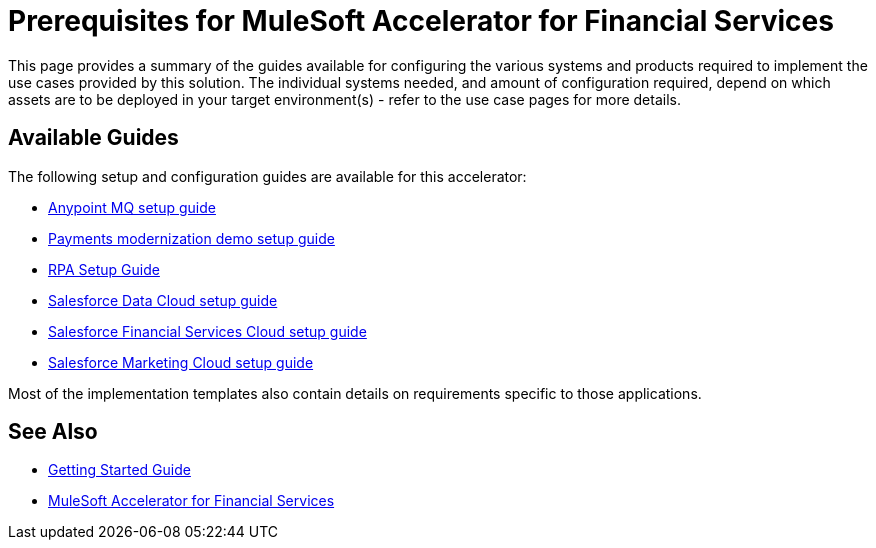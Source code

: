 = Prerequisites for MuleSoft Accelerator for Financial Services

This page provides a summary of the guides available for configuring the various systems and products required to implement the use cases provided by this solution. The individual systems needed, and amount of configuration required, depend on which assets are to be deployed in your target environment(s) - refer to the use case pages for more details.

== Available Guides

The following setup and configuration guides are available for this accelerator:

* xref:anypointmq-setup-guide.adoc[Anypoint MQ setup guide]
* xref:payments-setup-guide.adoc[Payments modernization demo setup guide]
* xref:rpa-setup-guide.adoc[RPA Setup Guide]
* xref:sfdc-data-cloud-setup-guide.adoc[Salesforce Data Cloud setup guide]
* xref:sfdc-fsc-setup-guide.adoc[Salesforce Financial Services Cloud setup guide]
* xref:sfdc-mc-setup-guide.adoc[Salesforce Marketing Cloud setup guide]

Most of the implementation templates also contain details on requirements specific to those applications.

== See Also

* xref:accelerators-home::getting-started.adoc[Getting Started Guide]
* xref:index.adoc[MuleSoft Accelerator for Financial Services]
